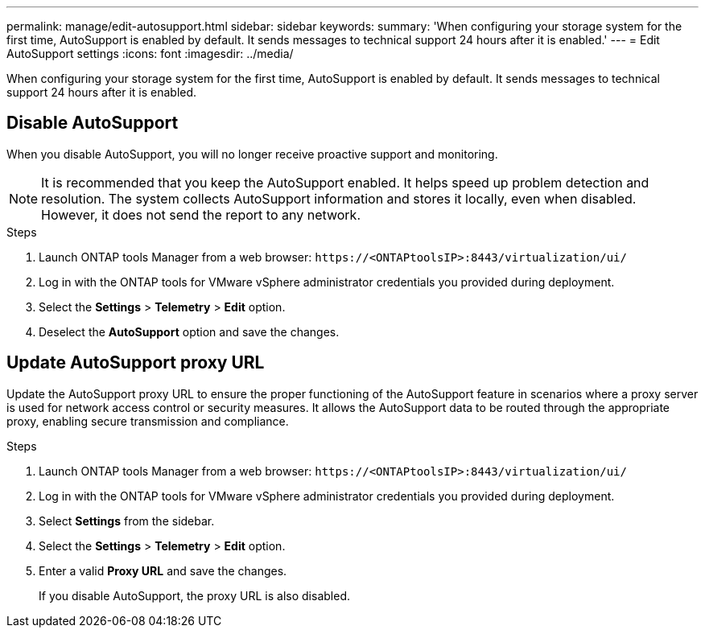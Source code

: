 ---
permalink: manage/edit-autosupport.html
sidebar: sidebar
keywords:
summary: 'When configuring your storage system for the first time, AutoSupport is enabled by default. It sends messages to technical support 24 hours after it is enabled.'
---
= Edit AutoSupport settings
:icons: font
:imagesdir: ../media/

[.lead]
When configuring your storage system for the first time, AutoSupport is enabled by default. It sends messages to technical support 24 hours after it is enabled. 

== Disable AutoSupport

When you disable AutoSupport, you will no longer receive proactive support and monitoring.

[NOTE]
It is recommended that you keep the AutoSupport enabled. It helps speed up problem detection and resolution. The system collects AutoSupport information and stores it locally, even when disabled. However, it does not send the report to any network.

.Steps

. Launch ONTAP tools Manager from a web browser: `\https://<ONTAPtoolsIP>:8443/virtualization/ui/` 
. Log in with the ONTAP tools for VMware vSphere administrator credentials you provided during deployment. 
. Select the *Settings* > *Telemetry* > *Edit* option.
. Deselect the *AutoSupport* option and save the changes.

== Update AutoSupport proxy URL

Update the AutoSupport proxy URL to ensure the proper functioning of the AutoSupport feature in scenarios where a proxy server is used for network access control or security measures. It allows the AutoSupport data to be routed through the appropriate proxy, enabling secure transmission and compliance.

.Steps

. Launch ONTAP tools Manager from a web browser: `\https://<ONTAPtoolsIP>:8443/virtualization/ui/` 
. Log in with the ONTAP tools for VMware vSphere administrator credentials you provided during deployment. 
. Select *Settings* from the sidebar.
. Select the *Settings* > *Telemetry* > *Edit* option.
. Enter a valid *Proxy URL* and save the changes.
+
If you disable AutoSupport, the proxy URL is also disabled.

